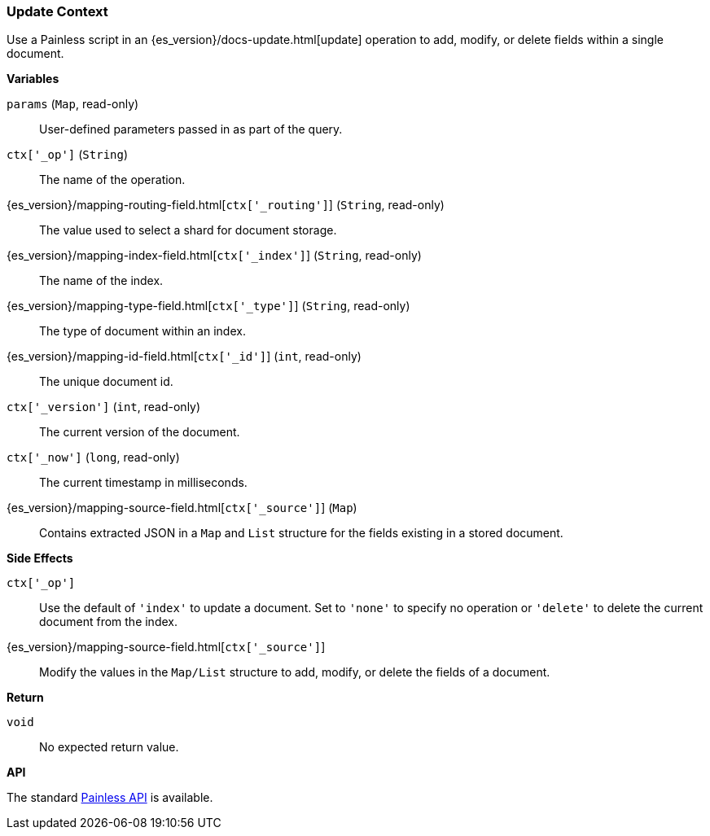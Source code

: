 [[painless-update-context]]
=== Update Context

Use a Painless script in an {es_version}/docs-update.html[update] operation to
add, modify, or delete fields within a single document.

*Variables*

`params` (`Map`, read-only)::
        User-defined parameters passed in as part of the query.

`ctx['_op']` (`String`)::
        The name of the operation.

{es_version}/mapping-routing-field.html[`ctx['_routing']`] (`String`, read-only)::
        The value used to select a shard for document storage.

{es_version}/mapping-index-field.html[`ctx['_index']`] (`String`, read-only)::
        The name of the index.

{es_version}/mapping-type-field.html[`ctx['_type']`] (`String`, read-only)::
        The type of document within an index.

{es_version}/mapping-id-field.html[`ctx['_id']`] (`int`, read-only)::
        The unique document id.

`ctx['_version']` (`int`, read-only)::
        The current version of the document.

`ctx['_now']` (`long`, read-only)::
        The current timestamp in milliseconds.

{es_version}/mapping-source-field.html[`ctx['_source']`] (`Map`)::
        Contains extracted JSON in a `Map` and `List` structure for the fields
        existing in a stored document.

*Side Effects*

`ctx['_op']`::
        Use the default of `'index'` to update a document. Set to `'none'` to
        specify no operation or `'delete'` to delete the current document from
        the index.

{es_version}/mapping-source-field.html[`ctx['_source']`]::
        Modify the values in the `Map/List` structure to add, modify, or delete
        the fields of a document.

*Return*

`void`::
        No expected return value.

*API*

The standard <<painless-api-reference, Painless API>> is available.